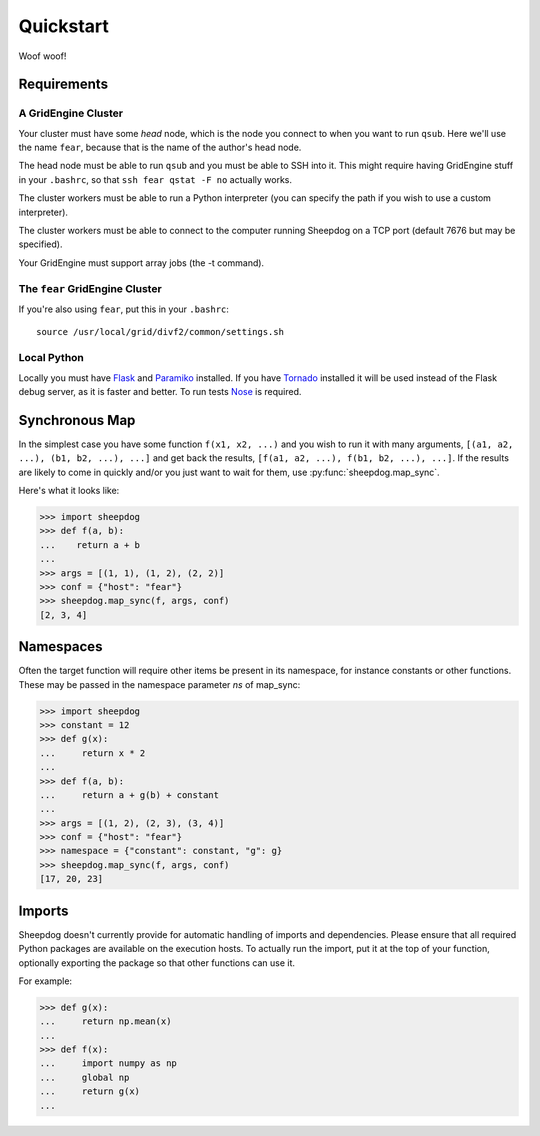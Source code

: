Quickstart
==========

Woof woof!

Requirements
------------

A GridEngine Cluster
^^^^^^^^^^^^^^^^^^^^

Your cluster must have some *head* node, which is the node you connect to
when you want to run ``qsub``. Here we'll use the name ``fear``, because that
is the name of the author's head node.

The head node must be able to run ``qsub`` and you must be able to SSH into
it. This might require having GridEngine stuff in your ``.bashrc``, so that
``ssh fear qstat -F no`` actually works.

The cluster workers must be able to run a Python interpreter (you can specify
the path if you wish to use a custom interpreter).

The cluster workers must be able to connect to the computer running Sheepdog on
a TCP port (default 7676 but may be specified).

Your GridEngine must support array jobs (the -t command).

The ``fear`` GridEngine Cluster
^^^^^^^^^^^^^^^^^^^^^^^^^^^^^^^

If you're also using ``fear``, put this in your ``.bashrc``::

    source /usr/local/grid/divf2/common/settings.sh

Local Python
^^^^^^^^^^^^

Locally you must have  `Flask <http://flask.pocoo.org/>`_ and
`Paramiko <https://github.com/paramiko/paramiko>`_ installed. If you have
`Tornado <http://www.tornadoweb.org/>`_ installed it will be used instead of
the Flask debug server, as it is faster and better. To run tests
`Nose <https://nose.readthedocs.org>`_ is required.

Synchronous Map
---------------

In the simplest case you have some function ``f(x1, x2, ...)`` and you wish to
run it with many arguments, ``[(a1, a2, ...), (b1, b2, ...), ...]`` and get
back the results, ``[f(a1, a2, ...), f(b1, b2, ...), ...]``. If the results are
likely to come in quickly and/or you just want to wait for them, use
:py:func:`sheepdog.map_sync`.

Here's what it looks like:

.. code-block:: python

    >>> import sheepdog
    >>> def f(a, b):
    ...    return a + b
    ...
    >>> args = [(1, 1), (1, 2), (2, 2)]
    >>> conf = {"host": "fear"}
    >>> sheepdog.map_sync(f, args, conf)
    [2, 3, 4]

Namespaces
----------

Often the target function will require other items be present in its namespace,
for instance constants or other functions. These may be passed in the namespace
parameter `ns` of map_sync:

.. code-block:: python

    >>> import sheepdog
    >>> constant = 12
    >>> def g(x):
    ...     return x * 2
    ...
    >>> def f(a, b):
    ...     return a + g(b) + constant
    ...
    >>> args = [(1, 2), (2, 3), (3, 4)]
    >>> conf = {"host": "fear"}
    >>> namespace = {"constant": constant, "g": g}
    >>> sheepdog.map_sync(f, args, conf)
    [17, 20, 23] 

Imports
-------

Sheepdog doesn't currently provide for automatic handling of imports and
dependencies. Please ensure that all required Python packages are available on
the execution hosts. To actually run the import, put it at the top of your
function, optionally exporting the package so that other functions can use it.

For example:

.. code-block:: python

    >>> def g(x):
    ...     return np.mean(x)
    ...
    >>> def f(x):
    ...     import numpy as np
    ...     global np
    ...     return g(x)
    ...
